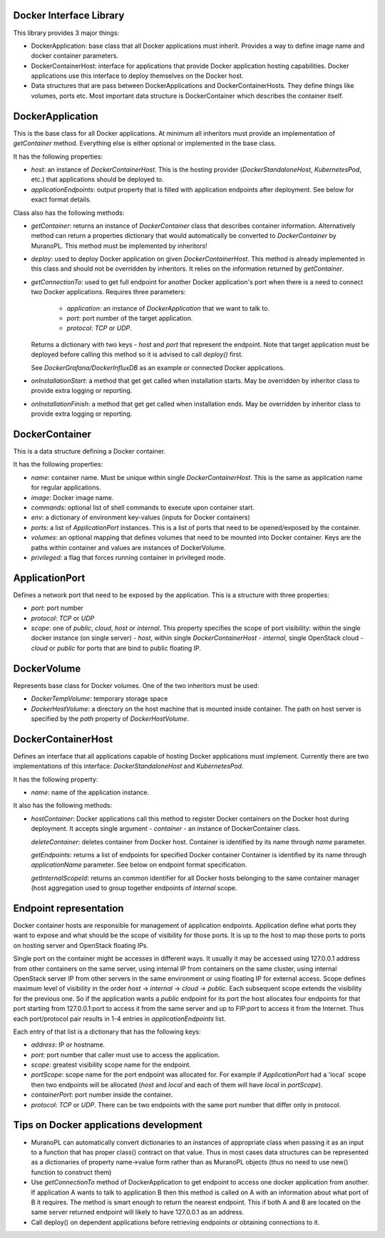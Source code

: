Docker Interface Library
========================

This library provides 3 major things:

* DockerApplication: base class that all Docker applications must inherit.
  Provides a way to define image name and docker container parameters.

* DockerContainerHost: interface for applications that provide Docker
  application hosting capabilities. Docker applications use this interface
  to deploy themselves on the Docker host.

* Data structures that are pass between DockerApplications and
  DockerContainerHosts. They define things like volumes, ports etc.
  Most important data structure is DockerContainer which describes the
  container itself.


DockerApplication
=================

This is the base class for all Docker applications. At minimum all inheritors
must provide an implementation of `getContainer` method. Everything else is
either optional or implemented in the base class.

It has the following properties:

* `host`: an instance of `DockerContainerHost`. This is the hosting provider
  (`DockerStandaloneHost`, `KubernetesPod`, etc.) that applications should
  be deployed to.

* `applicationEndpoints`: output property that is filled with application
  endpoints after deployment. See below for exact format details.

Class also has the following methods:

* `getContainer`: returns an instance of `DockerContainer` class that describes
  container information. Alternatively method can return a properties
  dictionary that would automatically be converted to `DockerContainer` by
  MuranoPL. This method must be implemented by inheritors!

* `deploy`: used to deploy Docker application on given `DockerContainerHost`.
  This method is already implemented in this class and should not be overridden
  by inheritors. It relies on the information returned by `getContainer`.

* `getConnectionTo`: used to get full endpoint for another Docker application's
  port when there is a need to connect two Docker applications.
  Requires three parameters:

    * `application`: an instance of `DockerApplication` that we want to
      talk to.
    * `port`: port number of the target application.
    * `protocol`: `TCP` or `UDP`.

  Returns a dictionary with two keys - `host` and `port` that represent the
  endpoint. Note that target application must be deployed before calling this
  method so it is advised to call `deploy()` first.

  See `DockerGrafana/DockerInfluxDB` as an example or connected Docker
  applications.

* `onInstallationStart`: a method that get get called when installation starts.
  May be overridden by inheritor class to provide extra logging or reporting.

* `onInstallationFinish`: a method that get get called when installation ends.
  May be overridden by inheritor class to provide extra logging or reporting.


DockerContainer
===============

This is a data structure defining a Docker container.

It has the following properties:

* `name`: container name. Must be unique within single `DockerContainerHost`.
  This is the same as application name for regular
  applications.

* `image`: Docker image name.

* `commands`: optional list of shell commands to execute upon container start.

* `env`: a dictionary of environment key-values (inputs for Docker containers)

* `ports`: a list of `ApplicationPort` instances. This is a list of ports that
  need to be opened/exposed by the container.

* `volumes`: an optional mapping that defines volumes that need to be mounted
  into Docker container. Keys are the paths within container and values are
  instances of DockerVolume.

* `privileged`: a flag that forces running container in privileged mode.

ApplicationPort
===============

Defines a network port that need to be exposed by the application.
This is a structure with three properties:

* `port`: port number

* `protocol`: `TCP` or `UDP`

* `scope`: one of `public`, `cloud`, `host` or `internal`.
  This property specifies the scope of port visibility: within the single
  docker instance (on single server) - `host`, within single
  `DockerContainerHost` - `internal`, single OpenStack cloud - `cloud`
  or `public` for ports that are bind to public floating IP.



DockerVolume
============

Represents base class for Docker volumes. One of the two inheritors must be
used:

* `DockerTempVolume`: temporary storage space

* `DockerHostVolume`: a directory on the host machine that is mounted inside
  container. The path on host server is specified by the `path` property
  of `DockerHostVolume`.


DockerContainerHost
===================

Defines an interface that all applications capable of hosting Docker
applications must implement. Currently there are two implementations of this
interface: `DockerStandaloneHost` and `KubernetesPod`.

It has the following property:

* `name`: name of the application instance.

It also has the following methods:

* `hostContainer`: Docker applications call this method to register Docker
  containers on the Docker host during deployment. It accepts single argument -
  `container` - an instance of DockerContainer class.

  `deleteContainer`: deletes container from Docker host. Container is
  identified by its name through `name` parameter.

  `getEndpoints`: returns a list of endpoints for specified Docker container
  Container is identified by its name through `applicationName` parameter.
  See below on endpoint format specification.

  `getInternalScopeId`: returns an common identifier for all Docker hosts
  belonging to the same container manager (host aggregation used to group
  together endpoints of `internal` scope.


Endpoint representation
=======================

Docker container hosts are responsible for management of application
endpoints. Application define what ports they want to expose and what
should be the scope of visibility for those ports. It is up to the host
to map those ports to ports on hosting server and OpenStack floating IPs.

Single port on the container might be accesses in different ways.
It usually it may be accessed using 127.0.0.1 address from other containers
on the same server, using internal IP from containers on the same cluster,
using internal OpenStack server IP from other servers in the same environment
or using floating IP for external access. Scope defines maximum level of
visibility in the order `host` -> `internal` -> `cloud` -> `public`.
Each subsequent scope extends the visibility for the previous one. So if
the application wants a `public` endpoint for its port the host allocates four
endpoints for that port starting from 127.0.0.1:port to access it from the
same server and up to FIP:port to access it from the Internet. Thus
each port/protocol pair results in 1-4 entries in `applicationEndpoints` list.

Each entry of that list is a dictionary that has the following keys:

* `address`: IP or hostname.
* `port`: port number that caller must use to access the application.
* `scope`: greatest visibility scope name for the endpoint.
* `portScope`: scope name for the port endpoint was allocated for. For example
  if `ApplicationPort` had a 'local` scope then two endpoints will be allocated
  (`host` and `local` and each of them will have `local` in `portScope`).
* `containerPort`: port number inside the container.
* `protocol`: `TCP` or `UDP`. There can be two endpoints with the same port
  number that differ only in protocol.


Tips on Docker applications development
=======================================

* MuranoPL can automatically convert dictionaries to an instances of
  appropriate class when passing it as an input to a function that has
  proper class() contract on that value. Thus in most cases data structures
  can be represented as a dictionaries of property name->value form rather
  than as MuranoPL objects (thus no need to use new() function to construct
  them)

* Use `getConnectionTo` method of DockerApplication to get endpoint to
  access one docker application from another. If application A wants to talk
  to application B then this method is called on A with an information about
  what port of B it requires. The method is smart enough to return the nearest
  endpoint. This if both A and B are located on the same server returned
  endpoint will likely to have 127.0.0.1 as an address.

* Call deploy() on dependent applications before retrieving endpoints or
  obtaining connections to it.
